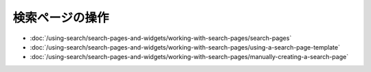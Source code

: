 検索ページの操作
=========================

-  :doc:`/using-search/search-pages-and-widgets/working-with-search-pages/search-pages`
-  :doc:`/using-search/search-pages-and-widgets/working-with-search-pages/using-a-search-page-template`
-  :doc:`/using-search/search-pages-and-widgets/working-with-search-pages/manually-creating-a-search-page`